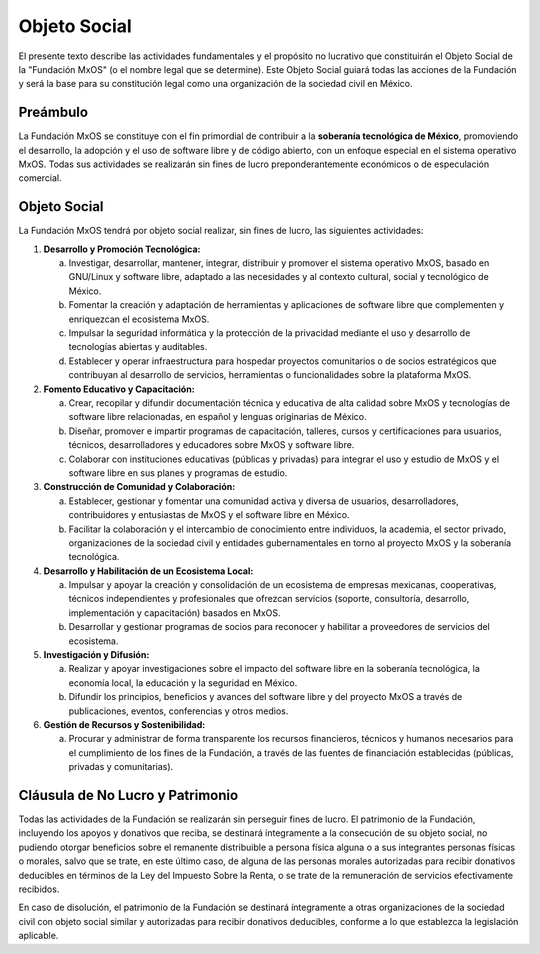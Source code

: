 .. _objeto_social_mxos:

#############
Objeto Social
#############

El presente texto describe las actividades fundamentales y el propósito no lucrativo que constituirán el Objeto Social de la
"Fundación MxOS" (o el nombre legal que se determine). Este Objeto Social guiará todas las acciones de la Fundación y será la base
para su constitución legal como una organización de la sociedad civil en México.

Preámbulo
=========
La Fundación MxOS se constituye con el fin primordial de contribuir a la **soberanía tecnológica de México**, promoviendo el
desarrollo, la adopción y el uso de software libre y de código abierto, con un enfoque especial en el sistema operativo MxOS. Todas
sus actividades se realizarán sin fines de lucro preponderantemente económicos o de especulación comercial.

Objeto Social
=============
La Fundación MxOS tendrá por objeto social realizar, sin fines de lucro, las siguientes actividades:

1. **Desarrollo y Promoción Tecnológica:**

   a. Investigar, desarrollar, mantener, integrar, distribuir y promover el sistema operativo MxOS, basado en GNU/Linux y software
      libre, adaptado a las necesidades y al contexto cultural, social y tecnológico de México.

   b. Fomentar la creación y adaptación de herramientas y aplicaciones de software libre que complementen y enriquezcan el
      ecosistema MxOS.

   c. Impulsar la seguridad informática y la protección de la privacidad mediante el uso y desarrollo de tecnologías abiertas y
      auditables.

   d. Establecer y operar infraestructura para hospedar proyectos comunitarios o de socios estratégicos que contribuyan al
      desarrollo de servicios, herramientas o funcionalidades sobre la plataforma MxOS.

2. **Fomento Educativo y Capacitación:**

   a. Crear, recopilar y difundir documentación técnica y educativa de alta calidad sobre MxOS y tecnologías de software libre
      relacionadas, en español y lenguas originarias de México.

   b. Diseñar, promover e impartir programas de capacitación, talleres, cursos y certificaciones para usuarios, técnicos,
      desarrolladores y educadores sobre MxOS y software libre.

   c. Colaborar con instituciones educativas (públicas y privadas) para integrar el uso y estudio de MxOS y el software libre en sus
      planes y programas de estudio.

3. **Construcción de Comunidad y Colaboración:**

   a. Establecer, gestionar y fomentar una comunidad activa y diversa de usuarios, desarrolladores, contribuidores y entusiastas de
      MxOS y el software libre en México.

   b. Facilitar la colaboración y el intercambio de conocimiento entre individuos, la academia, el sector privado, organizaciones de
      la sociedad civil y entidades gubernamentales en torno al proyecto MxOS y la soberanía tecnológica.

4. **Desarrollo y Habilitación de un Ecosistema Local:**

   a. Impulsar y apoyar la creación y consolidación de un ecosistema de empresas mexicanas, cooperativas, técnicos independientes y
      profesionales que ofrezcan servicios (soporte, consultoría, desarrollo, implementación y capacitación) basados en MxOS.

   b. Desarrollar y gestionar programas de socios para reconocer y habilitar a proveedores de servicios del ecosistema.

5. **Investigación y Difusión:**

   a. Realizar y apoyar investigaciones sobre el impacto del software libre en la soberanía tecnológica, la economía local, la
      educación y la seguridad en México.

   b. Difundir los principios, beneficios y avances del software libre y del proyecto MxOS a través de publicaciones, eventos,
      conferencias y otros medios.

6. **Gestión de Recursos y Sostenibilidad:**

   a. Procurar y administrar de forma transparente los recursos financieros, técnicos y humanos necesarios para el cumplimiento de
      los fines de la Fundación, a través de las fuentes de financiación establecidas (públicas, privadas y comunitarias).

Cláusula de No Lucro y Patrimonio
=================================
Todas las actividades de la Fundación se realizarán sin perseguir fines de lucro. El patrimonio de la Fundación, incluyendo los
apoyos y donativos que reciba, se destinará íntegramente a la consecución de su objeto social, no pudiendo otorgar beneficios sobre
el remanente distribuible a persona física alguna o a sus integrantes personas físicas o morales, salvo que se trate, en este último
caso, de alguna de las personas morales autorizadas para recibir donativos deducibles en términos de la Ley del Impuesto Sobre la
Renta, o se trate de la remuneración de servicios efectivamente recibidos.

En caso de disolución, el patrimonio de la Fundación se destinará íntegramente a otras organizaciones de la sociedad civil con
objeto social similar y autorizadas para recibir donativos deducibles, conforme a lo que establezca la legislación aplicable.

